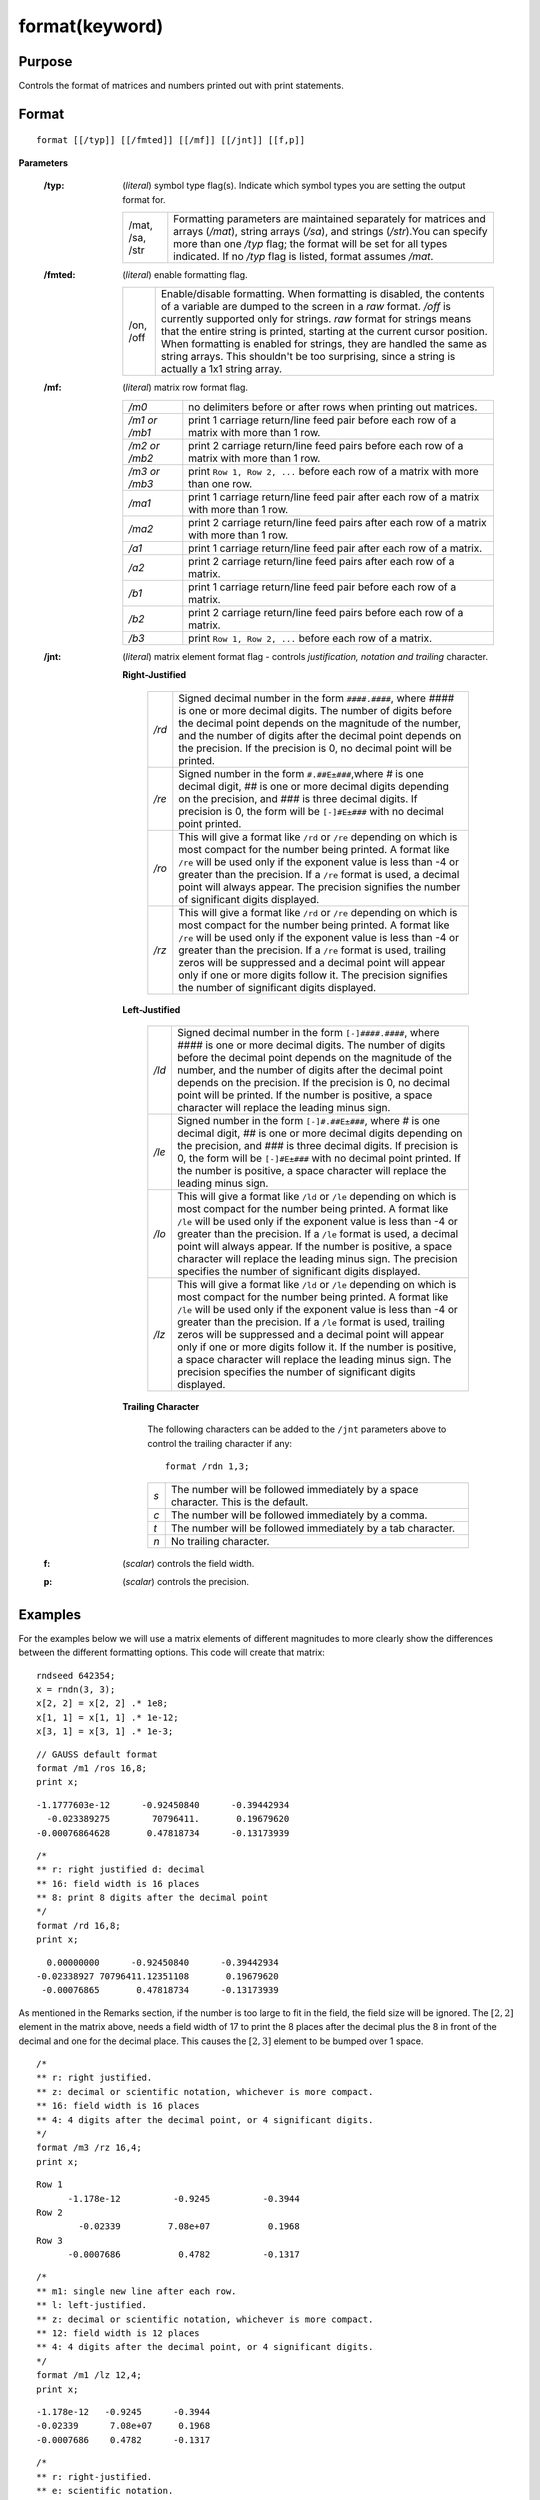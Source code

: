 
format(keyword)
===============

Purpose
----------------

Controls the format of matrices and numbers printed out with print statements.

.. _format(keyword):
.. index:: format(keyword)

Format
----------------

:: 

    format [[/typ]] [[/fmted]] [[/mf]] [[/jnt]] [[f,p]]

**Parameters**

    :/typ: (*literal*) symbol type flag(s). Indicate which symbol types you are setting the output format for.
    
        .. csv-table::
            :widths: auto
    
            "/mat, /sa, /str", "Formatting parameters are maintained separately for matrices and arrays (*/mat*), string arrays (*/sa*), and strings (*/str*).You can specify more than one */typ* flag; the format will be set for all types indicated. If no */typ* flag is listed, format assumes */mat*."
    
    :/fmted: (*literal*) enable formatting flag.
    
        .. csv-table::
            :widths: auto
    
            "/on, /off", "Enable/disable formatting. When formatting is disabled, the contents of a variable are dumped to the screen in a *raw* format. */off* is currently supported only for strings. *raw* format for strings means that the entire string is printed, starting at the current cursor position. When formatting is enabled for strings, they are handled the same as string arrays. This shouldn't be too surprising, since a string is actually a 1x1 string array."
    
    :/mf: (*literal*) matrix row format flag.
    
        .. csv-table::
            :widths: auto
    
            "*/m0*", "no delimiters before or after rows when printing out matrices."
            "*/m1 or /mb1*", "print 1 carriage return/line feed pair before each row of a matrix with more than 1 row."
            "*/m2 or /mb2*", "print 2 carriage return/line feed pairs before each row of a matrix with more than 1 row."
            "*/m3 or /mb3*", "print ``Row 1, Row 2, ...`` before each row of a matrix with more than one row."
            "*/ma1*", "print 1 carriage return/line feed pair after each row of a matrix with more than 1 row."
            "*/ma2*", "print 2 carriage return/line feed pairs after each row of a matrix with more than 1 row."
            "*/a1*", "print 1 carriage return/line feed pair after each row of a matrix."
            "*/a2*", "print 2 carriage return/line feed pairs after each row of a matrix."
            "*/b1*", "print 1 carriage return/line feed pair before each row of a matrix."
            "*/b2*", "print 2 carriage return/line feed pairs before each row of a matrix."
            "*/b3*", "print ``Row 1, Row 2, ...`` before each row of a matrix."
    
    :/jnt: (*literal*) matrix element format flag - controls *justification, notation and trailing* character.
    
        **Right-Justified**
    
            .. csv-table::
                :widths: auto
        
                "*/rd*", "Signed decimal number in the form ``####.####``, where *####* is one or more decimal digits. The number of digits before the decimal point depends on the magnitude of the number, and the number of digits after the decimal point depends on the precision. If the precision is 0, no decimal point will be printed."
                "*/re*", "Signed number in the form ``#.##E±###``,where *#* is one decimal digit, *##* is one or more decimal digits depending on the precision, and *###* is three decimal digits. If precision is 0, the form will be ``[-]#E±###`` with no decimal point printed."
                "*/ro*", "This will give a format like ``/rd`` or ``/re`` depending on which is most compact for the number being printed. A format like ``/re`` will be used only if the exponent value is less than -4 or greater than the precision. If a ``/re`` format is used, a decimal point will always appear. The precision signifies the number of significant digits displayed."
                "*/rz*", "This will give a format like ``/rd`` or ``/re`` depending on which is most compact for the number being printed. A format like ``/re`` will be used only if the exponent value is less than -4 or greater than the precision. If a ``/re`` format is used, trailing zeros will be suppressed and a decimal point will appear only if one or more digits follow it. The precision signifies the number of significant digits displayed."
    
        **Left-Justified**
    
            .. csv-table::
                :widths: auto
        
                "*/ld*", "Signed decimal number in the form ``[-]####.####``, where *####* is one or more decimal digits. The number of digits before the decimal point depends on the magnitude of the number, and the number of digits after the decimal point depends on the precision. If the precision is 0, no decimal point will be printed. If the number is positive, a space character will replace the leading minus sign."
                "*/le*", "Signed number in the form ``[-]#.##E±###``, where *#* is one decimal digit, *##* is one or more decimal digits depending on the precision, and *###* is three decimal digits. If precision is 0, the form will be ``[-]#E±###`` with no decimal point printed. If the number is positive, a space character will replace the leading minus sign."
                "*/lo*", "This will give a format like ``/ld`` or ``/le`` depending on which is most compact for the number being printed. A format like ``/le`` will be used only if the exponent value is less than -4 or greater than the precision. If a ``/le`` format is used, a decimal point will always appear. If the number is positive, a space character will replace the leading minus sign. The precision specifies the number of significant digits displayed."
                "*/lz*", "This will give a format like ``/ld`` or ``/le`` depending on which is most compact for the number being printed. A format like ``/le`` will be used only if the exponent value is less than -4 or greater than the precision. If a ``/le`` format is used, trailing zeros will be suppressed and a decimal point will appear only if one or more digits follow it. If the number is positive, a space character will replace the leading minus sign. The precision specifies the number of significant digits displayed."
    
        **Trailing Character**
    
            The following characters can be added to the ``/jnt`` parameters above to control the trailing character if any:
        
            ::
        
                format /rdn 1,3;
        
            .. csv-table::
                :widths: auto
        
                "*s*", "The number will be followed immediately by a space character. This is the default."
                "*c*", "The number will be followed immediately by a comma."
                "*t*", "The number will be followed immediately by a tab character."
                "*n*", "No trailing character."
    
    :f: (*scalar*) controls the field width.
    
    :p: (*scalar*) controls the precision.


Examples
----------------
For the examples below we will use a matrix elements of different magnitudes to more clearly show the differences between the different formatting options. This code will create that matrix:

::

    rndseed 642354;
    x = rndn(3, 3);
    x[2, 2] = x[2, 2] .* 1e8;
    x[1, 1] = x[1, 1] .* 1e-12;
    x[3, 1] = x[3, 1] .* 1e-3;

::

    // GAUSS default format
    format /m1 /ros 16,8;
    print x;

::

      -1.1777603e-12      -0.92450840      -0.39442934
        -0.023389275        70796411.       0.19679620
      -0.00076864628       0.47818734      -0.13173939

::

    /*
    ** r: right justified d: decimal
    ** 16: field width is 16 places
    ** 8: print 8 digits after the decimal point
    */
    format /rd 16,8;
    print x;

::

          0.00000000      -0.92450840      -0.39442934
        -0.02338927 70796411.12351108       0.19679620
         -0.00076865       0.47818734      -0.13173939

As mentioned in the Remarks section, if the number is too large to fit in the field, the field size will be ignored. The :math:`[2,2]` element in the matrix above, needs a field width of 17 to print the 8 places after the decimal plus the 8 in front of the decimal and one for the decimal place. This causes the :math:`[2,3]` element to be bumped over 1 space.

::

    /*
    ** r: right justified.
    ** z: decimal or scientific notation, whichever is more compact.
    ** 16: field width is 16 places
    ** 4: 4 digits after the decimal point, or 4 significant digits.
    */
    format /m3 /rz 16,4;
    print x;

::

    Row 1
          -1.178e-12          -0.9245          -0.3944
    Row 2
            -0.02339         7.08e+07           0.1968
    Row 3
          -0.0007686           0.4782          -0.1317

::

    /*
    ** m1: single new line after each row.
    ** l: left-justified.
    ** z: decimal or scientific notation, whichever is more compact.
    ** 12: field width is 12 places
    ** 4: 4 digits after the decimal point, or 4 significant digits.
    */
    format /m1 /lz 12,4;
    print x;

::

    -1.178e-12   -0.9245      -0.3944
    -0.02339      7.08e+07     0.1968
    -0.0007686    0.4782      -0.1317

::

    /*
    ** r: right-justified.
    ** e: scientific notation.
    ** c: follow each element with a comma.
    ** 12: field width is 12 places
    ** 4: 4 significant digits.
    */
    format /rec 12,4;
    print x;

::

     -1.1778e-12, -9.2451e-01, -3.9443e-01,
     -2.3389e-02,  7.0796e+07,  1.9680e-01,
     -7.6865e-04,  4.7819e-01, -1.3174e-01,

Remarks
-------

-  For numeric values in matrices, *p* sets the number of significant
   digits to be printed. For string arrays, strings, and character
   elements in matrices, *p* sets the number of characters to be printed.
   If a string is shorter than the specified precision, the entire
   string is printed. For string arrays and strings, :code:`p = -1` means print
   the entire string, regardless of its length :code:`p = -1` is illegal for
   matrices; setting :code:`p >= 8` means the same thing for character elements.

-  The */xxx* slash parameters are optional. Field and precision are
   optional also, but if one is included, then both must be included.
   For example:

   ::

      /*
      ** /xxx slash parameters omitted.
      ** field = 8, precision = 4
      */
      format 8,4;

-  Slash parameters, if present, must precede the field and precision parameters.

-  A :func:`format` statement stays in effect until it is overridden by a new
   format statement. The slash parameters may be used in a print
   statement to override the current default.

   ::

      rndseed 7986987;

      x = rndn(2, 2);

      // l: left justified, e: scientific notation, c: follow with a comma
      print /lec x;

      // r: right justified, d: decmial notation, t: follow with a tab
      print /rdt x;

   will return:

   ::

     3.77117954e-01 ,-1.49080079e-01 ,
     -3.94036154e-01 ,-6.26591191e-01 ,

              0.37711795	     -0.14908008
              -0.39403615	     -0.62659119

-  *f* and *p* may be any legal expressions that return scalars. Non integers
   will be truncated to integers.

   ::

      digits = 2;
      format /rd digits*4, digits;
      print x;

   will return:

   ::

         0.38    -0.15
        -0.39    -0.63

-  The total width of field will be overridden if the number is too big
   to fit into the space allotted. For instance, :code:`format /rds 1,0` can be
   used to print integers with a single space between them, regardless
   of the magnitudes of the integers.
-  Complex numbers are printed with the sign of the imaginary half
   separating them and an "*i*" appended to the imaginary half. Also, the
   field parameter refers to the width of field for each half of the
   number, so a complex number printed with a field of 8 will actually
   take (at least) 20 spaces to print. The character printed after the
   imaginary part can be changed (for example, to a "*j*") with the
   :func:`sysstate` function, case 9.
-  The default when GAUSS is first started is:

   ::

      format /mb1 /ros 16,8;

-  If character elements are to be printed, the precision should be at
   least 8 or the elements will be truncated. This does not affect the
   string data type.


.. seealso:: Functions :func:`formatcv`, :func:`formatnv`, :func:`print`, `output`
